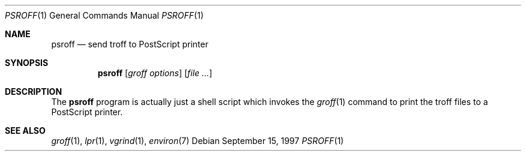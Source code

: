 .\" Copyright (c) 1997 Wolfram Schneider <wosch@FreeBSD.org>.
.\" All rights reserved.
.\"
.\" Redistribution and use in source and binary forms, with or without
.\" modification, are permitted provided that the following conditions
.\" are met:
.\" 1. Redistributions of source code must retain the above copyright
.\"    notice, this list of conditions and the following disclaimer.
.\" 2. Redistributions in binary form must reproduce the above copyright
.\"    notice, this list of conditions and the following disclaimer in the
.\"    documentation and/or other materials provided with the distribution.
.\"
.\" THIS SOFTWARE IS PROVIDED BY THE AUTHOR AND CONTRIBUTORS ``AS IS'' AND
.\" ANY EXPRESS OR IMPLIED WARRANTIES, INCLUDING, BUT NOT LIMITED TO, THE
.\" IMPLIED WARRANTIES OF MERCHANTABILITY AND FITNESS FOR A PARTICULAR PURPOSE
.\" ARE DISCLAIMED.  IN NO EVENT SHALL THE AUTHOR OR CONTRIBUTORS BE LIABLE
.\" FOR ANY DIRECT, INDIRECT, INCIDENTAL, SPECIAL, EXEMPLARY, OR CONSEQUENTIAL
.\" DAMAGES (INCLUDING, BUT NOT LIMITED TO, PROCUREMENT OF SUBSTITUTE GOODS
.\" OR SERVICES; LOSS OF USE, DATA, OR PROFITS; OR BUSINESS INTERRUPTION)
.\" HOWEVER CAUSED AND ON ANY THEORY OF LIABILITY, WHETHER IN CONTRACT, STRICT
.\" LIABILITY, OR TORT (INCLUDING NEGLIGENCE OR OTHERWISE) ARISING IN ANY WAY
.\" OUT OF THE USE OF THIS SOFTWARE, EVEN IF ADVISED OF THE POSSIBILITY OF
.\" SUCH DAMAGE.
.\"
.\" $FreeBSD: projects/armv6/gnu/usr.bin/groff/src/roff/psroff/psroff.1 75387 2001-04-10 17:04:31Z ru $
.Dd September 15, 1997
.Dt PSROFF 1
.Os
.Sh NAME
.Nm psroff
.Nd "send troff to PostScript printer"
.Sh SYNOPSIS
.Nm
.Op Ar "groff options"
.Op Ar
.Sh DESCRIPTION
The
.Nm
program is actually just a shell script which invokes the
.Xr groff 1
command to print the troff files to a PostScript printer.
.Sh SEE ALSO
.Xr groff 1 ,
.Xr lpr 1 ,
.Xr vgrind 1 ,
.Xr environ 7

